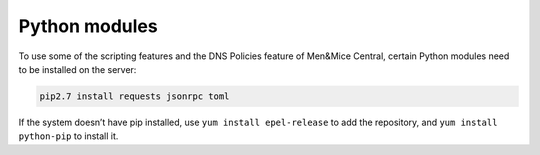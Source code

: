 .. _central-python:

Python modules
--------------

To use some of the scripting features and the DNS Policies feature of Men&Mice Central, certain Python modules need to be installed on the server:

.. code-block:: bash

  pip2.7 install requests jsonrpc toml

If the system doesn’t have pip installed, use ``yum install epel-release`` to add the repository, and ``yum install python-pip`` to install it.

